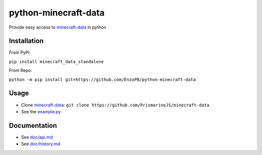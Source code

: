 python-minecraft-data
=====================

|pypi|_

Provide easy access to `minecraft-data <https://github.com/PrismarineJS/minecraft-data>`__ in python

Installation
------------
From PyPi:

``pip install minecraft_data_standalone``

From Repo:

``python -m pip install git+https://github.com/EnzoPB/python-minecraft-data``

Usage
-----

- Clone `minecraft-data <https://github.com/PrismarineJS/minecraft-data>`__: ``git clone https://github.com/PrismarineJS/minecraft-data``
- See the `example.py <https://github.com/EnzoPB/python-minecraft-data/blob/master/example.py>`__


Documentation
-------------

- See `doc/api.md <https://github.com/EnzoPB/python-minecraft-data/blob/master/doc/api.md>`__
- See `doc/history.md <https://github.com/EnzoPB/python-minecraft-data/blob/master/doc/history.md>`__


.. |pypi| image:: https://img.shields.io/pypi/v/minecraft_data_standalone.svg
.. _pypi: https://pypi.python.org/pypi/minecraft_data_standalone
